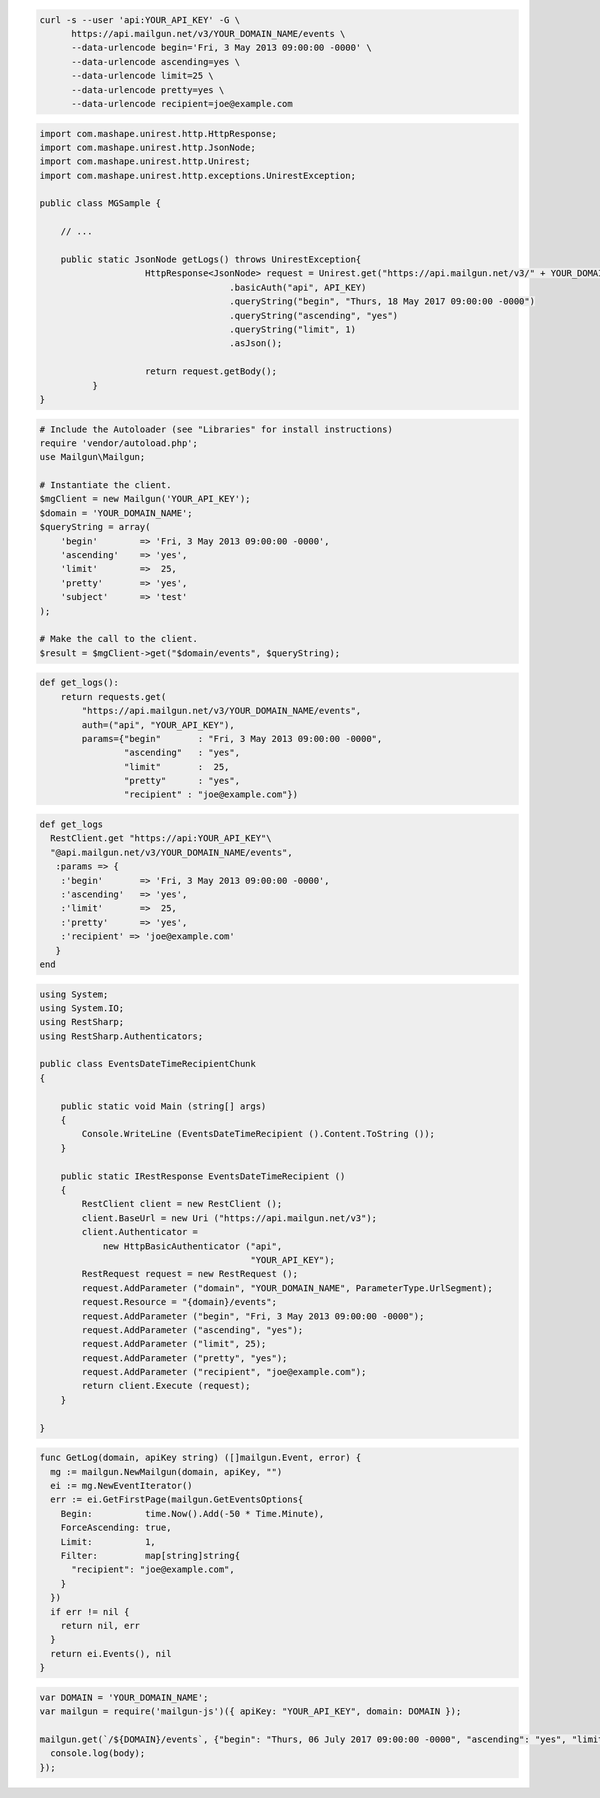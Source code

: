 .. code-block:: bash

  curl -s --user 'api:YOUR_API_KEY' -G \
        https://api.mailgun.net/v3/YOUR_DOMAIN_NAME/events \
        --data-urlencode begin='Fri, 3 May 2013 09:00:00 -0000' \
        --data-urlencode ascending=yes \
        --data-urlencode limit=25 \
        --data-urlencode pretty=yes \
        --data-urlencode recipient=joe@example.com

.. code-block:: java

 import com.mashape.unirest.http.HttpResponse;
 import com.mashape.unirest.http.JsonNode;
 import com.mashape.unirest.http.Unirest;
 import com.mashape.unirest.http.exceptions.UnirestException;

 public class MGSample {

     // ...

     public static JsonNode getLogs() throws UnirestException{
		     HttpResponse<JsonNode> request = Unirest.get("https://api.mailgun.net/v3/" + YOUR_DOMAIN_NAME + "/events")
				     .basicAuth("api", API_KEY)
				     .queryString("begin", "Thurs, 18 May 2017 09:00:00 -0000")
				     .queryString("ascending", "yes")
				     .queryString("limit", 1)
				     .asJson();

		     return request.getBody();
	   }
 }

.. code-block:: php

  # Include the Autoloader (see "Libraries" for install instructions)
  require 'vendor/autoload.php';
  use Mailgun\Mailgun;

  # Instantiate the client.
  $mgClient = new Mailgun('YOUR_API_KEY');
  $domain = 'YOUR_DOMAIN_NAME';
  $queryString = array(
      'begin'        => 'Fri, 3 May 2013 09:00:00 -0000',
      'ascending'    => 'yes',
      'limit'        =>  25,
      'pretty'       => 'yes',
      'subject'      => 'test'
  );

  # Make the call to the client.
  $result = $mgClient->get("$domain/events", $queryString);

.. code-block:: py

 def get_logs():
     return requests.get(
         "https://api.mailgun.net/v3/YOUR_DOMAIN_NAME/events",
         auth=("api", "YOUR_API_KEY"),
         params={"begin"       : "Fri, 3 May 2013 09:00:00 -0000",
                 "ascending"   : "yes",
                 "limit"       :  25,
                 "pretty"      : "yes",
                 "recipient" : "joe@example.com"})

.. code-block:: rb

 def get_logs
   RestClient.get "https://api:YOUR_API_KEY"\
   "@api.mailgun.net/v3/YOUR_DOMAIN_NAME/events",
    :params => {
     :'begin'       => 'Fri, 3 May 2013 09:00:00 -0000',
     :'ascending'   => 'yes',
     :'limit'       =>  25,
     :'pretty'      => 'yes',
     :'recipient' => 'joe@example.com'
    }
 end

.. code-block:: csharp

 using System;
 using System.IO;
 using RestSharp;
 using RestSharp.Authenticators;

 public class EventsDateTimeRecipientChunk
 {

     public static void Main (string[] args)
     {
         Console.WriteLine (EventsDateTimeRecipient ().Content.ToString ());
     }

     public static IRestResponse EventsDateTimeRecipient ()
     {
         RestClient client = new RestClient ();
         client.BaseUrl = new Uri ("https://api.mailgun.net/v3");
         client.Authenticator =
             new HttpBasicAuthenticator ("api",
                                         "YOUR_API_KEY");
         RestRequest request = new RestRequest ();
         request.AddParameter ("domain", "YOUR_DOMAIN_NAME", ParameterType.UrlSegment);
         request.Resource = "{domain}/events";
         request.AddParameter ("begin", "Fri, 3 May 2013 09:00:00 -0000");
         request.AddParameter ("ascending", "yes");
         request.AddParameter ("limit", 25);
         request.AddParameter ("pretty", "yes");
         request.AddParameter ("recipient", "joe@example.com");
         return client.Execute (request);
     }

 }

.. code-block:: go

 func GetLog(domain, apiKey string) ([]mailgun.Event, error) {
   mg := mailgun.NewMailgun(domain, apiKey, "")
   ei := mg.NewEventIterator()
   err := ei.GetFirstPage(mailgun.GetEventsOptions{
     Begin:          time.Now().Add(-50 * Time.Minute),
     ForceAscending: true,
     Limit:          1,
     Filter:         map[string]string{
       "recipient": "joe@example.com",
     }
   })
   if err != nil {
     return nil, err
   }
   return ei.Events(), nil
 }

.. code-block:: node

 var DOMAIN = 'YOUR_DOMAIN_NAME';
 var mailgun = require('mailgun-js')({ apiKey: "YOUR_API_KEY", domain: DOMAIN });

 mailgun.get(`/${DOMAIN}/events`, {"begin": "Thurs, 06 July 2017 09:00:00 -0000", "ascending": "yes", "limit": 1},  function (error, body) {
   console.log(body);
 });
